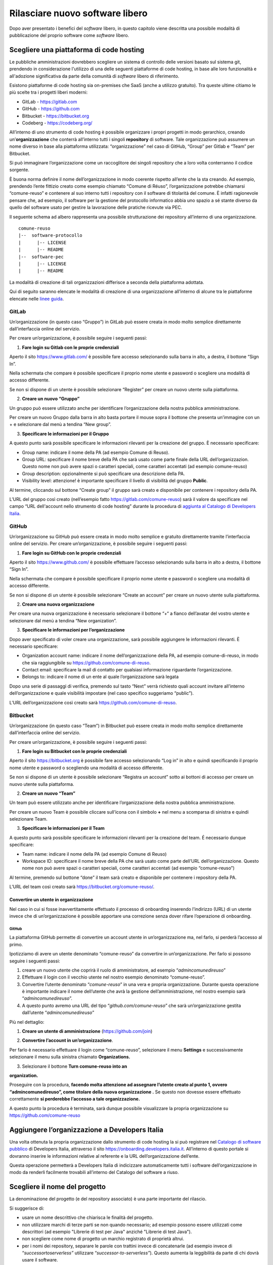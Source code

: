 Rilasciare nuovo software libero
================================

Dopo aver presentato i benefici del *software* libero, in questo
capitolo viene descritta una possibile modalità di pubblicazione del
proprio software come *software* libero.

Scegliere una piattaforma di code hosting
-----------------------------------------

Le pubbliche amministrazioni dovrebbero scegliere un sistema di
controllo delle versioni basato sul sistema git, prendendo in
considerazione l'utilizzo di una delle seguenti piattaforme di code
hosting, in base alle loro funzionalità e all'adozione significativa da
parte della comunità di *software* libero di riferimento.

Esistono piattaforme di code hosting sia on-premises che SaaS (anche a
utilizzo gratuito). Tra queste ultime citiamo le più scelte tra i
progetti liberi moderni:

-  GitLab - `https://gitlab.com <https://gitlab.com/>`__

-  GitHub - `https://github.com <https://github.com/>`__

-  Bitbucket - `https://bitbucket.org <https://bitbucket.org/>`__

-  Codeberg - https://codeberg.org/

All’interno di uno strumento di code hosting è possibile organizzare i
propri progetti in modo gerarchico, creando un’\ **organizzazione** che
conterrà all’interno tutti i singoli **repository** di software. Tale
organizzazione può assumere un nome diverso in base alla piattaforma
utilizzata: “organizzazione” nel caso di GitHub, “Group” per Gitlab e
“Team” per Bitbucket.

Si può immaginare l’organizzazione come un raccoglitore dei singoli
repository che a loro volta conterranno il codice sorgente.

È buona norma definire il nome dell’organizzazione in modo coerente
rispetto all’ente che la sta creando. Ad esempio, prendendo l’ente
fittizio creato come esempio chiamato “Comune di Réuso”,
l’organizzazione potrebbe chiamarsi “comune-reuso” e contenere al suo
interno tutti i repository con il software di titolarità del comune. È
infatti ragionevole pensare che, ad esempio, il software per la gestione
del protocollo informatico abbia uno spazio a sé stante diverso da
quello del software usato per gestire la lavorazione delle pratiche
ricevute via PEC.

Il seguente schema ad albero rappresenta una possibile strutturazione
dei repository all’interno di una organizzazione.

::

   comune-reuso
   |--  software-protocollo
   |      |-- LICENSE
   |      |-- README
   |--  software-pec
   |      |-- LICENSE
   |      |-- README

La modalità di creazione di tali organizzazioni differisce a seconda
della piattaforma adottata.

Qui di seguito saranno elencate le modalità di creazione di una
organizzazione all’interno di alcune tra le piattaforme elencate nelle
`linee
guida <https://docs.italia.it/italia/developers-italia/lg-acquisizione-e-riuso-software-per-pa-docs/it/stabile/attachments/allegato-b-guida-alla-pubblicazione-open-source-di-software-realizzato-per-la-pa.html?highlight=repository>`__.

GitLab
~~~~~~

Un’organizzazione (in questo caso “Gruppo”) in GitLab può essere creata
in modo molto semplice direttamente dall’interfaccia online del
servizio.

Per creare un’organizzazione, è possibile seguire i seguenti passi:

1. **Fare login su Gitlab con le proprie credenziali**

Aperto il sito https://www.gitlab.com/ è possibile fare accesso
selezionando sulla barra in alto, a destra, il bottone “Sign In”.

Nella schermata che compare è possibile specificare il proprio nome
utente e password o scegliere una modalità di accesso differente.

Se non si dispone di un utente è possibile selezionare “Register” per
creare un nuovo utente sulla piattaforma.

|image0|

2. **Creare un nuovo “Gruppo”**

Un gruppo può essere utilizzato anche per identificare l’organizzazione
della nostra pubblica amministrazione.

Per creare un nuovo Gruppo dalla barra in alto basta portare il mouse
sopra il bottone che presenta un’immagine con un + e selezionare dal
menù a tendina “New group”.

|image1|

3. **Specificare le informazioni per il Gruppo**

A questo punto sarà possibile specificare le informazioni rilevanti per
la creazione del gruppo. È necessario specificare:

-  Group name: indicare il nome della PA (ad esempio Comune di Reuso).

-  Group URL: specificare il nome breve della PA che sarà usato come
   parte finale della URL dell’organizzazion. Questo nome non può avere
   spazi o caratteri speciali, come caratteri accentati (ad esempio
   comune-reuso)

-  Group description: opzionalmente si può specificare una descrizione
   della PA.

-  Visibility level: attenzione! è importante specificare il livello di
   visibilità del gruppo **Public**.

Al termine, cliccando sul bottone “Create group” il gruppo sarà creato e
disponibile per contenere i repository della PA.

|image2|

L’URL del gruppo così creato (nell’esempio fatto
https://gitlab.com/comune-reuso) sarà il valore da specificare nel campo
“URL dell'account nello strumento di code hosting” durante la procedura
di `aggiunta al Catalogo di Developers
Italia <http://onboarding.developers.italia.it>`__.

GitHub
~~~~~~

Un’organizzazione su GitHub può essere creata in modo molto semplice e
gratuito direttamente tramite l’interfaccia online del servizio. Per
creare un’organizzazione, è possibile seguire i seguenti passi:

1. **Fare login su GitHub con le proprie credenziali**

Aperto il sito https://www.github.com/ è possibile effettuare l’accesso
selezionando sulla barra in alto a destra, il bottone “Sign In”.

Nella schermata che compare è possibile specificare il proprio nome
utente e password o scegliere una modalità di accesso differente.

Se non si dispone di un utente è possibile selezionare “Create an
account” per creare un nuovo utente sulla piattaforma.

|image3|

2. **Creare una nuova organizzazione**

Per creare una nuova organizzazione è necessario selezionare il bottone
“+“ a fianco dell’avatar del vostro utente e selezionare dal menù a
tendina “New organization”.

|image4|

3. **Specificare le informazioni per l’organizzazione**

Dopo aver specificato di voler creare una organizzazione, sarà possibile
aggiungere le informazioni rilevanti. È necessario specificare:

-  Organization account name: indicare il nome dell’organizzazione della
   PA, ad esempio comune-di-reuso, in modo che sia raggiungibile su
   https://github.com/comune-di-reuso.

-  Contact email: specificare la mail di contatto per qualsiasi
   informazione riguardante l’organizzazione.

-  Belongs to: indicare il nome di un ente al quale l’organizzazione
   sarà legata

| Dopo una serie di passaggi di verifica, premendo sul tasto “Next”
  verrà richiesto quali account invitare all’interno dell’organizzazione
  e quale visibilità impostare (nel caso specifico suggeriamo “public”).
| |image5|

L’URL dell’organizzazione così creato sarà
https://github.com/comune-di-reuso.

Bitbucket
~~~~~~~~~

Un’organizzazione (in questo caso “Team”) in Bitbucket può essere creata
in modo molto semplice direttamente dall’interfaccia online del
servizio.

Per creare un’organizzazione, è possibile seguire i seguenti passi:

1. **Fare login su Bitbucket con le proprie credenziali**

Aperto il sito `https://bitbucket.org <https://bitbucket.org/>`__ è
possibile fare accesso selezionando “Log in” in alto e quindi
specificando il proprio nome utente e password o scegliendo una modalità
di accesso differente.

Se non si dispone di un utente è possibile selezionare “Registra un
account” sotto ai bottoni di accesso per creare un nuovo utente sulla
piattaforma.

|image6|

2. **Creare un nuovo “Team”**

Un team può essere utilizzato anche per identificare l’organizzazione
della nostra pubblica amministrazione.

Per creare un nuovo Team è possibile cliccare sull’icona con il simbolo
**+** nel menu a scomparsa di sinistra e quindi selezionare Team.

|image7|

3. **Specificare le informazioni per il Team**

A questo punto sarà possibile specificare le informazioni rilevanti per
la creazione del team. É necessario dunque specificare:

-  Team name: indicare il nome della PA (ad esempio Comune di Reuso)

-  Workspace ID: specificare il nome breve della PA che sarà usato come
   parte dell’URL dell’organizzazione. Questo nome non può avere spazi o
   caratteri speciali, come caratteri accentati (ad esempio
   “comune-reuso”)

Al termine, premendo sul bottone “done” il team sarà creato e
disponibile per contenere i repository della PA.

|image8|

L’URL del team così creato sarà https://bitbucket.org/comune-reuso/.

Convertire un utente in organizzazione
^^^^^^^^^^^^^^^^^^^^^^^^^^^^^^^^^^^^^^

Nel caso in cui si fosse inavvertitamente effettuato il processo di
onboarding inserendo l’indirizzo (URL) di un utente invece che di
un’organizzazione è possibile apportare una correzione senza dover
rifare l’operazione di onboarding.

.. _github-1:

GitHub
''''''

La piattaforma GitHub permette di convertire un account utente in
un’organizzazione ma, nel farlo, si perderà l’accesso al primo.

Ipotizziamo di avere un utente denominato “comune-reuso” da convertire
in un’organizzazione. Per farlo si possono seguire i seguenti passi:

1. creare un nuovo utente che coprirà il ruolo di amministratore, ad
   esempio “\ *admincomunedireuso*\ ”

2. Effettuare il login con il vecchio utente nel nostro esempio
   denominato “comune-reuso”.

3. Convertire l’utente denominato “\ *comune-reuso*\ ” in una vera e
   propria organizzazione. Durante questa operazione è importante
   indicare il nome dell’utente che avrà la gestione
   dell’amministrazione, nel nostro esempio sarà
   “\ *admincomunedireuso*\ ”.

4. A questo punto avremo una URL del tipo
   “\ *github.com/comune-reuso*\ ” che sarà un’organizzazione gestita
   dall’utente “\ *admincomunedireuso*\ ”

Più nel dettaglio:

1. **Creare un utente di amministrazione** (https://github.com/join)

|image9|

2. **Convertire l’account in un’organizzazione**.

Per farlo è necessario effettuare il login come “comune-reuso”,
selezionare il menu **Settings** e successivamente selezionare il menu
sulla sinistra chiamato **Organizations.**

3. Selezionare il bottone **Turn comune-reuso into an** |image10|

**organization.**

|image11|

Proseguire con la procedura, **facendo molta attenzione ad assegnare
l’utente creato al punto 1, ovvero “admincomunedireuso”, come titolare
della nuova organizzazione .** Se questo non dovesse essere effettuato
correttamente **si perderebbe l’accesso a tale organizzazione.**

|image12|

A questo punto la procedura è terminata, sarà dunque possibile
visualizzare la propria organizzazione su
https://github.com/comune-reuso

|image13|

Aggiungere l’organizzazione a Developers Italia
-----------------------------------------------

Una volta ottenuta la propria organizzazione dallo strumento di code
hosting la si può registrare nel `Catalogo di software
pubblico <https://developers.italia.it/it/search>`__ di Developers
Italia, attraverso il sito https://onboarding.developers.italia.it.
All’interno di questo portale si dovranno inserire le informazioni
relative al referente e la URL dell’organizzazione dell’ente.

Questa operazione permetterà a Developers Italia di indicizzare
automaticamente tutti i software dell’organizzazione in modo da renderli
facilmente trovabili all’interno del Catalogo del software a riuso.

Scegliere il nome del progetto
------------------------------

La denominazione del progetto (e del repository associato) è una parte
importante del rilascio.

Si suggerisce di:

-  usare un nome descrittivo che chiarisca le finalità del progetto.

-  non utilizzare marchi di terze parti se non quando necessario; ad
   esempio possono essere utilizzati come descrittori (ad esempio
   "Librerie di test per Java" anziché "Librerie di test Java").

-  non scegliere come nome di progetto un marchio registrato di
   proprietà altrui.

-  per i nomi dei repository, separare le parole con trattini invece di
   concatenarle (ad esempio invece di “\ *successortoserverless”*
   utilizzare “\ *successor-to-serverless”*). Questo aumenta la
   leggibilità da parte di chi dovrà usare il software.

Scegliere e dichiarare la licenza
---------------------------------

È fondamentale operare la scelta della licenza nel momento della nascita
del progetto. Oltre al fatto che un progetto senza licenza non può
essere considerato *software* libero (a prescindere dalla leggibilità del suo
codice sorgente) possono emergere problemi nel caso dovessero
sopravvenire modifiche o suggerimenti di miglioramento. In questo caso
la licenza dei contributi non sarebbe chiara e questo potrebbe
comportare controversie legali.

Inoltre, è importante evitare di usare la dicitura "Tutti i diritti
riservati" o "All rights reserved", in quanto in contraddizione con
l'apposizione di una licenza libera.

Per questo motivo ogni repository deve obbligatoriamente avere una
licenza riportata nel file dedicato (chiamato normalmente LICENSE o
LICENSE.md). In caso di conferimento iniziale, il file LICENSE può
essere incluso direttamente nella prima *pull request* (come viene
chiamato su molte piattaforme il meccanismo di proposta di modifiche)
purché il commit sia effettuato dal soggetto titolare del codice.

Per indicazioni circa le licenze, si può fare riferimento alle “Linee
guida su acquisizione e riuso di software per le pubbliche
amministrazioni”, `Allegato C: Guida alle licenze Open
Source <https://docs.italia.it/italia/developers-italia/lg-acquisizione-e-riuso-software-per-pa-docs/it/bozza/attachments/allegato-d-guida-alle-licenze-open-source.html>`__.

Accettare dei contributi dopo il rilascio
-----------------------------------------

Dopo aver rilasciato un *software* libero per il riuso, è molto
probabile che qualche altro soggetto o amministrazione la voglia
utilizzare per i propri scopi. In questo riutilizzo, il codice potrebbe
ricevere contributi di miglioramento, correzioni di errori o sviluppo di
nuove funzionalità.

È bene che questi contributi siano accettati e integrati nel codice
sorgente del progetto in modo da rappresentare un miglioramento per
tutti coloro che sono interessati al suo riuso. Per accettare i
contributi, tuttavia, occorre verificare alcuni aspetti:

-  i contributi devono essere revisionati in termini di potenziali
   rischi per la sicurezza della soluzione;

-  i contributi non devono riguardare personalizzazioni del software in
   questione non compatibili con un utilizzo generico da parte di terzi;

-  è consigliabile che il titolare e mantenga il controllo
   dell’architettura e della qualità del software da lui prodotto e
   verifichi quindi che i contributi non violino regole di struttura o
   di organizzazione del progetto.

.. |image0| image:: /media/image12.png
   :width: 6.27083in
   :height: 5.625in
.. |image1| image:: /media/image10.png
   :width: 6.27083in
   :height: 5.625in
.. |image2| image:: /media/image11.png
   :width: 6.27083in
   :height: 6.02778in
.. |image3| image:: /media/image4.png
   :width: 6.26772in
   :height: 3.05556in
.. |image4| image:: /media/image3.png
   :width: 3.89063in
   :height: 3.07359in
.. |image5| image:: /media/image5.png
   :width: 6.26772in
   :height: 4.83333in
.. |image6| image:: /media/image13.png
   :width: 6.27083in
   :height: 5.40278in
.. |image7| image:: /media/image14.png
   :width: 6.27083in
   :height: 5.16667in
.. |image8| image:: /media/image15.png
   :width: 6.27083in
   :height: 5.16667in
.. |image9| image:: /media/image8.png
   :width: 4.2174in
   :height: 2.95313in
.. |image10| image:: /media/image7.png
   :width: 6.27083in
   :height: 2.71875in
.. |image11| image:: /media/image7.png
   :width: 6.27083in
   :height: 2.71875in
.. |image12| image:: /media/image6.png
   :width: 6.27083in
   :height: 2.69444in
.. |image13| image:: /media/image9.png
   :width: 6.27083in
   :height: 1.79167in

